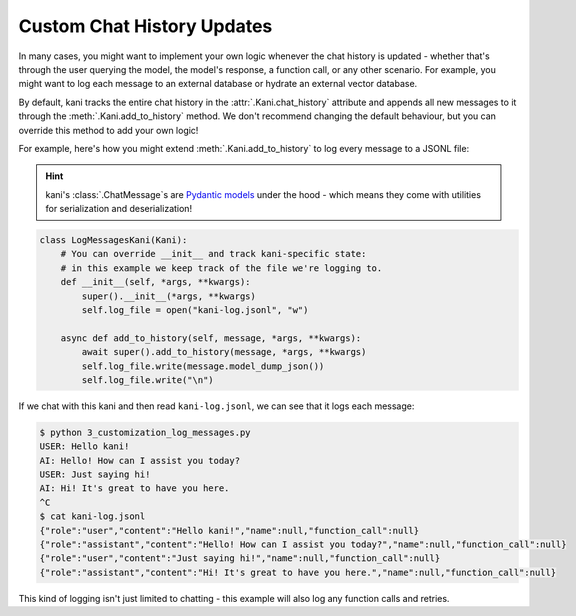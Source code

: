 Custom Chat History Updates
===========================
In many cases, you might want to implement your own logic whenever the chat history is updated - whether that's through
the user querying the model, the model's response, a function call, or any other scenario. For example, you might
want to log each message to an external database or hydrate an external vector database.

By default, kani tracks the entire chat history in the :attr:`.Kani.chat_history` attribute and appends all new messages
to it through the :meth:`.Kani.add_to_history` method. We don't recommend changing the default behaviour, but you can
override this method to add your own logic!

.. automethod:: kani.Kani.add_to_history
    :noindex:

For example, here's how you might extend :meth:`.Kani.add_to_history` to log every message to a JSONL file:

.. seealso::

    This example is available in the
    `GitHub repo <https://github.com/zhudotexe/kani/blob/main/examples/3_customization_log_messages.py>`__.

.. hint::
    kani's :class:`.ChatMessage`\ s are `Pydantic models <https://docs.pydantic.dev/latest/usage/models/>`_
    under the hood - which means they come with utilities for serialization and deserialization!

.. code-block:: python

    class LogMessagesKani(Kani):
        # You can override __init__ and track kani-specific state:
        # in this example we keep track of the file we're logging to.
        def __init__(self, *args, **kwargs):
            super().__init__(*args, **kwargs)
            self.log_file = open("kani-log.jsonl", "w")

        async def add_to_history(self, message, *args, **kwargs):
            await super().add_to_history(message, *args, **kwargs)
            self.log_file.write(message.model_dump_json())
            self.log_file.write("\n")

If we chat with this kani and then read ``kani-log.jsonl``, we can see that it logs each message:

.. code-block:: console

    $ python 3_customization_log_messages.py
    USER: Hello kani!
    AI: Hello! How can I assist you today?
    USER: Just saying hi!
    AI: Hi! It's great to have you here.
    ^C
    $ cat kani-log.jsonl
    {"role":"user","content":"Hello kani!","name":null,"function_call":null}
    {"role":"assistant","content":"Hello! How can I assist you today?","name":null,"function_call":null}
    {"role":"user","content":"Just saying hi!","name":null,"function_call":null}
    {"role":"assistant","content":"Hi! It's great to have you here.","name":null,"function_call":null}

This kind of logging isn't just limited to chatting - this example will also log any function calls and retries.
